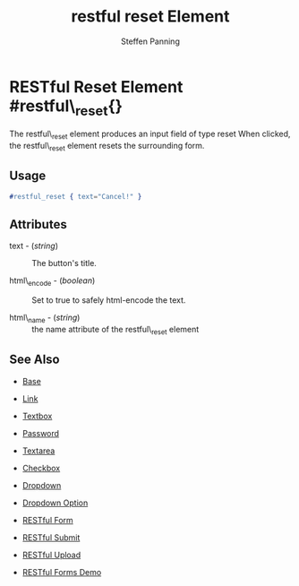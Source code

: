 # vim: sw=3 ts=3 ft=org
#+TITLE: restful reset Element
#+STYLE: <LINK href='../stylesheet.css' rel='stylesheet' type='text/css' />
#+AUTHOR: Steffen Panning
#+OPTIONS:   H:2 num:1 toc:1 \n:nil @:t ::t |:t ^:t -:t f:t *:t <:t
#+EMAIL: 
#+TEXT: [[http://nitrogenproject.com][Home]] | [[file:../index.org][Getting Started]] | [[file:../api.org][API]] | [[file:../elements.org][*Elements*]] | [[file:../actions.org][Actions]] | [[file:../validators.org][Validators]] | [[file:../handlers.org][Handlers]] | [[file:../config.org][Configuration Options]] | [[file:../plugins.org][Plugins]] | [[file:../jquery_mobile_integration.org][Mobile]] | [[file:../troubleshooting.org][Troubleshooting]] | [[file:../about.org][About]]

* RESTful Reset Element #restful\_reset{}

  The restful\_reset element produces an input field of type reset
  When clicked, the restful\_reset element resets the surrounding form.

** Usage

#+BEGIN_SRC erlang
   #restful_reset { text="Cancel!" }
#+END_SRC

** Attributes

   + text - (/string/) :: The button's title.

   + html\_encode - (/boolean/) :: Set to true to safely html-encode the text.

   + html\_name - (/string/) :: the name attribute of the restful\_reset element 

** See Also

   + [[./base.html][Base]]

   + [[./link.html][Link]]

   + [[./textbox.html][Textbox]]

   + [[./password.html][Password]]

   + [[./textarea.html][Textarea]]

   + [[./checkbox.html][Checkbox]]

   + [[./dropdown.html][Dropdown]]

   + [[./option.html][Dropdown Option]]
   
   + [[./restful_form.org][RESTful Form]]

   + [[./restful_submit.org][RESTful Submit]]

   + [[./restful_upload.org][RESTful Upload]]

   + [[http://nitrogenproject.com/demos/restful][RESTful Forms Demo]]
